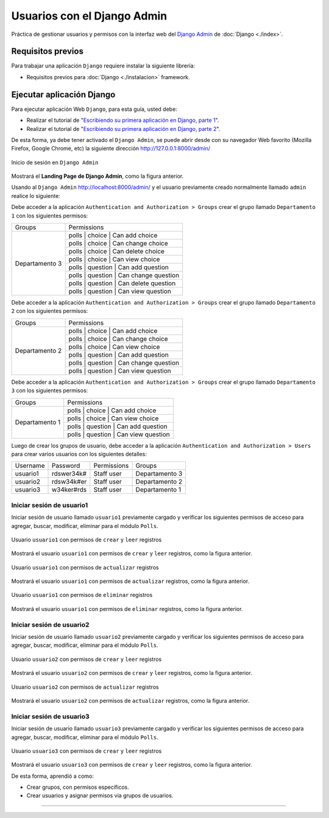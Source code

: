.. _python_django_admin_user_management:

Usuarios con el Django Admin
=============================

Práctica de gestionar usuarios y permisos con la interfaz web del `Django Admin`_ de :doc:`Django <./index>`.


Requisitos previos
------------------

Para trabajar una aplicación ``Django`` requiere instalar la siguiente
librería:

- Requisitos previos para :doc:`Django <./instalacion>` framework.


Ejecutar aplicación Django
--------------------------

Para ejecutar aplicación Web ``Django``, para esta guía, usted debe:

- Realizar el tutorial de "`Escribiendo su primera aplicación en Django, parte 1 <https://docs.djangoproject.com/es/5.1/intro/tutorial01/>`_".

- Realizar el tutorial de "`Escribiendo su primera aplicación en Django, parte 2 <https://docs.djangoproject.com/es/5.1/intro/tutorial02/>`_".

De esta forma, ya debe tener activado el ``Django Admin``, se puede abrir desde con su navegador Web favorito
(Mozilla Firefox, Google Chrome, etc) la siguiente dirección http://127.0.0.1:8000/admin/

.. figure:: ../_static/images/django_admin_web.png
  :class: image-inline
  :alt: Inicio de sesión en Django Admin
  :align: center

  Inicio de sesión en ``Django Admin``

Mostrará el **Landing Page de Django Admin**, como la figura anterior.

Usando al ``Django Admin`` http://localhost:8000/admin/ y el usuario previamente creado
normalmente llamado ``admin`` realice lo siguiente:

Debe acceder a la aplicación ``Authentication and Authorization > Groups`` crear
el grupo llamado ``Departamento 1`` con los siguientes permisos:

+----------------+------------------------------------------+
| Groups         | Permissions                              |
+----------------+------------------------------------------+
| Departamento 3 | polls \| choice \| Can add choice        |
+                +------------------------------------------+
|                | polls \| choice \| Can change choice     |
+                +------------------------------------------+
|                | polls \| choice \| Can delete choice     |
+                +------------------------------------------+
|                | polls \| choice \| Can view choice       |
+                +------------------------------------------+
|                | polls \| question \| Can add question    |
+                +------------------------------------------+
|                | polls \| question \| Can change question |
+                +------------------------------------------+
|                | polls \| question \| Can delete question |
+                +------------------------------------------+
|                | polls \| question \| Can view question   |
+----------------+------------------------------------------+


Debe acceder a la aplicación ``Authentication and Authorization > Groups`` crear
el grupo llamado ``Departamento 2`` con los siguientes permisos:

+----------------+------------------------------------------+
| Groups         | Permissions                              |
+----------------+------------------------------------------+
| Departamento 2 | polls \| choice \| Can add choice        |
+                +------------------------------------------+
|                | polls \| choice \| Can change choice     |
+                +------------------------------------------+
|                | polls \| choice \| Can view choice       |
+                +------------------------------------------+
|                | polls \| question \| Can add question    |
+                +------------------------------------------+
|                | polls \| question \| Can change question |
+                +------------------------------------------+
|                | polls \| question \| Can view question   |
+----------------+------------------------------------------+

Debe acceder a la aplicación ``Authentication and Authorization > Groups`` crear
el grupo llamado ``Departamento 3`` con los siguientes permisos:

+----------------+------------------------------------------+
| Groups         | Permissions                              |
+----------------+------------------------------------------+
| Departamento 1 | polls \| choice \| Can add choice        |
+                +------------------------------------------+
|                | polls \| choice \| Can view choice       |
+                +------------------------------------------+
|                | polls \| question \| Can add question    |
+                +------------------------------------------+
|                | polls \| question \| Can view question   |
+----------------+------------------------------------------+

Luego de crear los grupos de usuario, debe acceder a la aplicación
``Authentication and Authorization > Users`` para crear varios usuarios con los
siguientes detalles:

+-------------+------------+--------------+----------------+
|  Username   | Password   | Permissions  | Groups         |
+-------------+------------+--------------+----------------+
|  usuario1   | rdswer34k# | Staff user   | Departamento 3 |
+-------------+------------+--------------+----------------+
|  usuario2   | rdsw34k#er | Staff user   | Departamento 2 |
+-------------+------------+--------------+----------------+
|  usuario3   | w34ker#rds | Staff user   | Departamento 1 |
+-------------+------------+--------------+----------------+

Iniciar sesión de usuario1
^^^^^^^^^^^^^^^^^^^^^^^^^^

Iniciar sesión de usuario llamado ``usuario1`` previamente cargado y verificar los siguientes
permisos de acceso para agregar, buscar, modificar, eliminar para el módulo ``Polls``.

.. figure:: ../_static/images/django_usuario1_create_read_permisions.png
  :class: image-inline
  :alt: Usuario 'usuario1' con permisos de crear y leer registros
  :align: center

  Usuario ``usuario1`` con permisos de ``crear`` y ``leer`` registros

Mostrará el usuario ``usuario1`` con permisos de ``crear`` y ``leer`` registros, como la figura anterior.

.. figure:: ../_static/images/django_usuario1_update_permision.png
  :class: image-inline
  :alt: Usuario 'usuario1' con permisos de actualizar registros
  :align: center

  Usuario ``usuario1`` con permisos de ``actualizar`` registros

Mostrará el usuario ``usuario1`` con permisos de ``actualizar`` registros, como la figura anterior.

.. figure:: ../_static/images/django_usuario1_delete_permision.png
  :class: image-inline
  :alt: Usuario 'usuario1' con permisos de eliminar registros
  :align: center

  Usuario ``usuario1`` con permisos de ``eliminar`` registros

Mostrará el usuario ``usuario1`` con permisos de ``eliminar`` registros, como la figura anterior.

Iniciar sesión de usuario2
^^^^^^^^^^^^^^^^^^^^^^^^^^

Iniciar sesión de usuario llamado ``usuario2`` previamente cargado y verificar los siguientes
permisos de acceso para agregar, buscar, modificar, eliminar para el módulo ``Polls``.

.. figure:: ../_static/images/django_usuario2_create_read_permisions.png
  :class: image-inline
  :alt: Usuario 'usuario2' con permisos de crear y leer registros
  :align: center

  Usuario ``usuario2`` con permisos de ``crear`` y ``leer`` registros

Mostrará el usuario ``usuario2`` con permisos de ``crear`` y ``leer`` registros, como la figura anterior.

.. figure:: ../_static/images/django_usuario2_update_permision.png
  :class: image-inline
  :alt: Usuario 'usuario2' con permisos de actualizar registros
  :align: center

  Usuario ``usuario2`` con permisos de ``actualizar`` registros

Mostrará el usuario ``usuario2`` con permisos de ``actualizar`` registros, como la figura anterior.

Iniciar sesión de usuario3
^^^^^^^^^^^^^^^^^^^^^^^^^^

Iniciar sesión de usuario llamado ``usuario3`` previamente cargado y verificar los siguientes
permisos de acceso para agregar, buscar, modificar, eliminar para el módulo ``Polls``.

.. figure:: ../_static/images/django_usuario3_create_read_permisions.png
  :class: image-inline
  :alt: Usuario 'usuario3' con permisos de crear y leer registros
  :align: center

  Usuario ``usuario3`` con permisos de ``crear`` y ``leer`` registros

Mostrará el usuario ``usuario3`` con permisos de ``crear`` y ``leer`` registros, como la figura anterior.

De esta forma, aprendió a como:

- Crear grupos, con permisos específicos.

- Crear usuarios y asignar permisos via grupos de usuarios.


----


.. seealso::

    Consulte la sección de :ref:`lecturas suplementarias <lecturas_extras_leccion7>`
    del entrenamiento para ampliar su conocimiento en esta temática.


.. raw:: html
   :file: ../_templates/partials/soporte_profesional.html

..
  .. disqus::

.. _`Django Admin`: https://docs.djangoproject.com/en/5.1/intro/tutorial02/#introducing-the-django-admin

